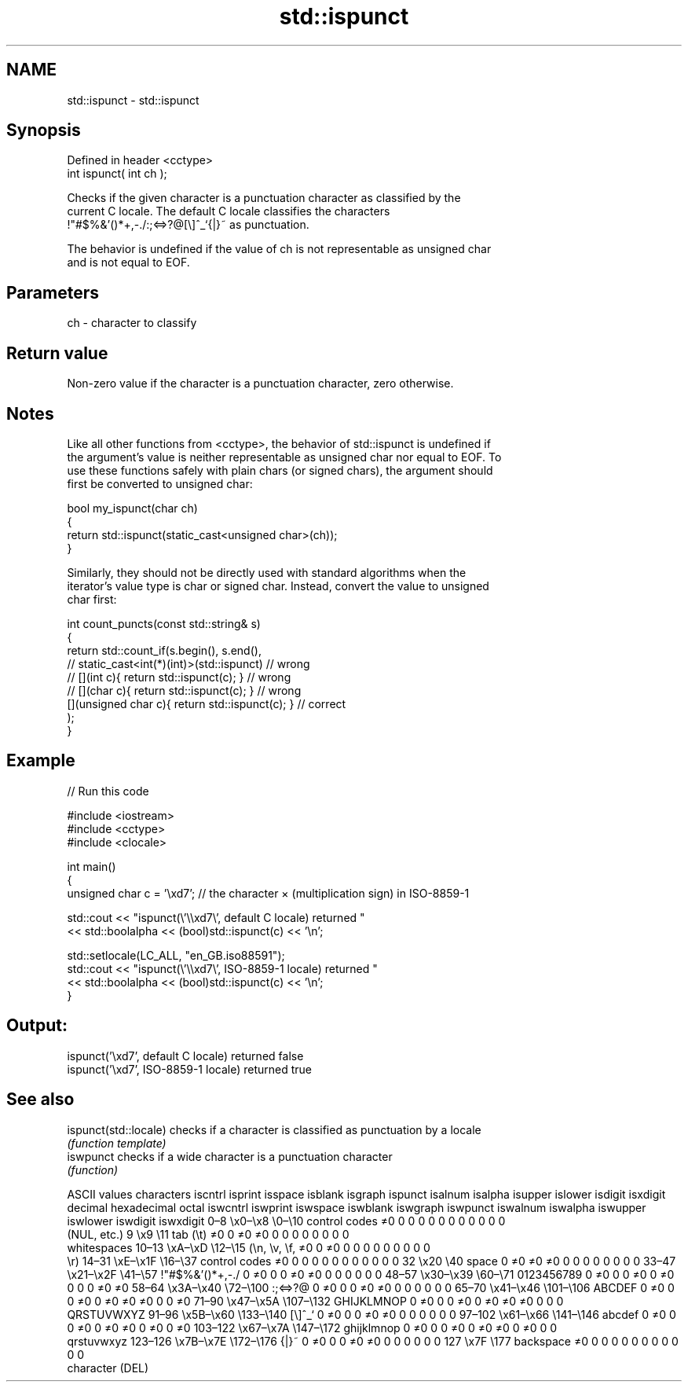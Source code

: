 .TH std::ispunct 3 "2019.08.27" "http://cppreference.com" "C++ Standard Libary"
.SH NAME
std::ispunct \- std::ispunct

.SH Synopsis
   Defined in header <cctype>
   int ispunct( int ch );

   Checks if the given character is a punctuation character as classified by the
   current C locale. The default C locale classifies the characters
   !"#$%&'()*+,-./:;<=>?@[\\]^_`{|}~ as punctuation.

   The behavior is undefined if the value of ch is not representable as unsigned char
   and is not equal to EOF.

.SH Parameters

   ch - character to classify

.SH Return value

   Non-zero value if the character is a punctuation character, zero otherwise.

.SH Notes

   Like all other functions from <cctype>, the behavior of std::ispunct is undefined if
   the argument's value is neither representable as unsigned char nor equal to EOF. To
   use these functions safely with plain chars (or signed chars), the argument should
   first be converted to unsigned char:

 bool my_ispunct(char ch)
 {
     return std::ispunct(static_cast<unsigned char>(ch));
 }

   Similarly, they should not be directly used with standard algorithms when the
   iterator's value type is char or signed char. Instead, convert the value to unsigned
   char first:

 int count_puncts(const std::string& s)
 {
     return std::count_if(s.begin(), s.end(),
                       // static_cast<int(*)(int)>(std::ispunct)         // wrong
                       // [](int c){ return std::ispunct(c); }           // wrong
                       // [](char c){ return std::ispunct(c); }          // wrong
                          [](unsigned char c){ return std::ispunct(c); } // correct
                         );
 }

.SH Example

   
// Run this code

 #include <iostream>
 #include <cctype>
 #include <clocale>

 int main()
 {
     unsigned char c = '\\xd7'; // the character × (multiplication sign) in ISO-8859-1

     std::cout << "ispunct(\\'\\\\xd7\\', default C locale) returned "
                << std::boolalpha << (bool)std::ispunct(c) << '\\n';

     std::setlocale(LC_ALL, "en_GB.iso88591");
     std::cout << "ispunct(\\'\\\\xd7\\', ISO-8859-1 locale) returned "
               << std::boolalpha << (bool)std::ispunct(c) << '\\n';
 }

.SH Output:

 ispunct('\\xd7', default C locale) returned false
 ispunct('\\xd7', ISO-8859-1 locale) returned true

.SH See also

   ispunct(std::locale) checks if a character is classified as punctuation by a locale
                        \fI(function template)\fP
   iswpunct             checks if a wide character is a punctuation character
                        \fI(function)\fP

        ASCII values            characters    iscntrl  isprint  isspace  isblank  isgraph  ispunct  isalnum  isalpha  isupper  islower  isdigit  isxdigit
decimal hexadecimal   octal                   iswcntrl iswprint iswspace iswblank iswgraph iswpunct iswalnum iswalpha iswupper iswlower iswdigit iswxdigit
0–8     \\x0–\\x8     \\0–\\10    control codes   ≠0       0        0        0        0        0        0        0        0        0        0        0
                              (NUL, etc.)
9       \\x9         \\11       tab (\\t)        ≠0       0        ≠0       ≠0       0        0        0        0        0        0        0        0
                              whitespaces
10–13   \\xA–\\xD     \\12–\\15   (\\n, \\v, \\f,    ≠0       0        ≠0       0        0        0        0        0        0        0        0        0
                              \\r)
14–31   \\xE–\\x1F    \\16–\\37   control codes   ≠0       0        0        0        0        0        0        0        0        0        0        0
32      \\x20        \\40       space           0        ≠0       ≠0       ≠0       0        0        0        0        0        0        0        0
33–47   \\x21–\\x2F   \\41–\\57   !"#$%&'()*+,-./ 0        ≠0       0        0        ≠0       ≠0       0        0        0        0        0        0
48–57   \\x30–\\x39   \\60–\\71   0123456789      0        ≠0       0        0        ≠0       0        ≠0       0        0        0        ≠0       ≠0
58–64   \\x3A–\\x40   \\72–\\100  :;<=>?@         0        ≠0       0        0        ≠0       ≠0       0        0        0        0        0        0
65–70   \\x41–\\x46   \\101–\\106 ABCDEF          0        ≠0       0        0        ≠0       0        ≠0       ≠0       ≠0       0        0        ≠0
71–90   \\x47–\\x5A   \\107–\\132 GHIJKLMNOP      0        ≠0       0        0        ≠0       0        ≠0       ≠0       ≠0       0        0        0
                              QRSTUVWXYZ
91–96   \\x5B–\\x60   \\133–\\140 [\\]^_`          0        ≠0       0        0        ≠0       ≠0       0        0        0        0        0        0
97–102  \\x61–\\x66   \\141–\\146 abcdef          0        ≠0       0        0        ≠0       0        ≠0       ≠0       0        ≠0       0        ≠0
103–122 \\x67–\\x7A   \\147–\\172 ghijklmnop      0        ≠0       0        0        ≠0       0        ≠0       ≠0       0        ≠0       0        0
                              qrstuvwxyz
123–126 \\x7B–\\x7E   \\172–\\176 {|}~            0        ≠0       0        0        ≠0       ≠0       0        0        0        0        0        0
127     \\x7F        \\177      backspace       ≠0       0        0        0        0        0        0        0        0        0        0        0
                              character (DEL)
